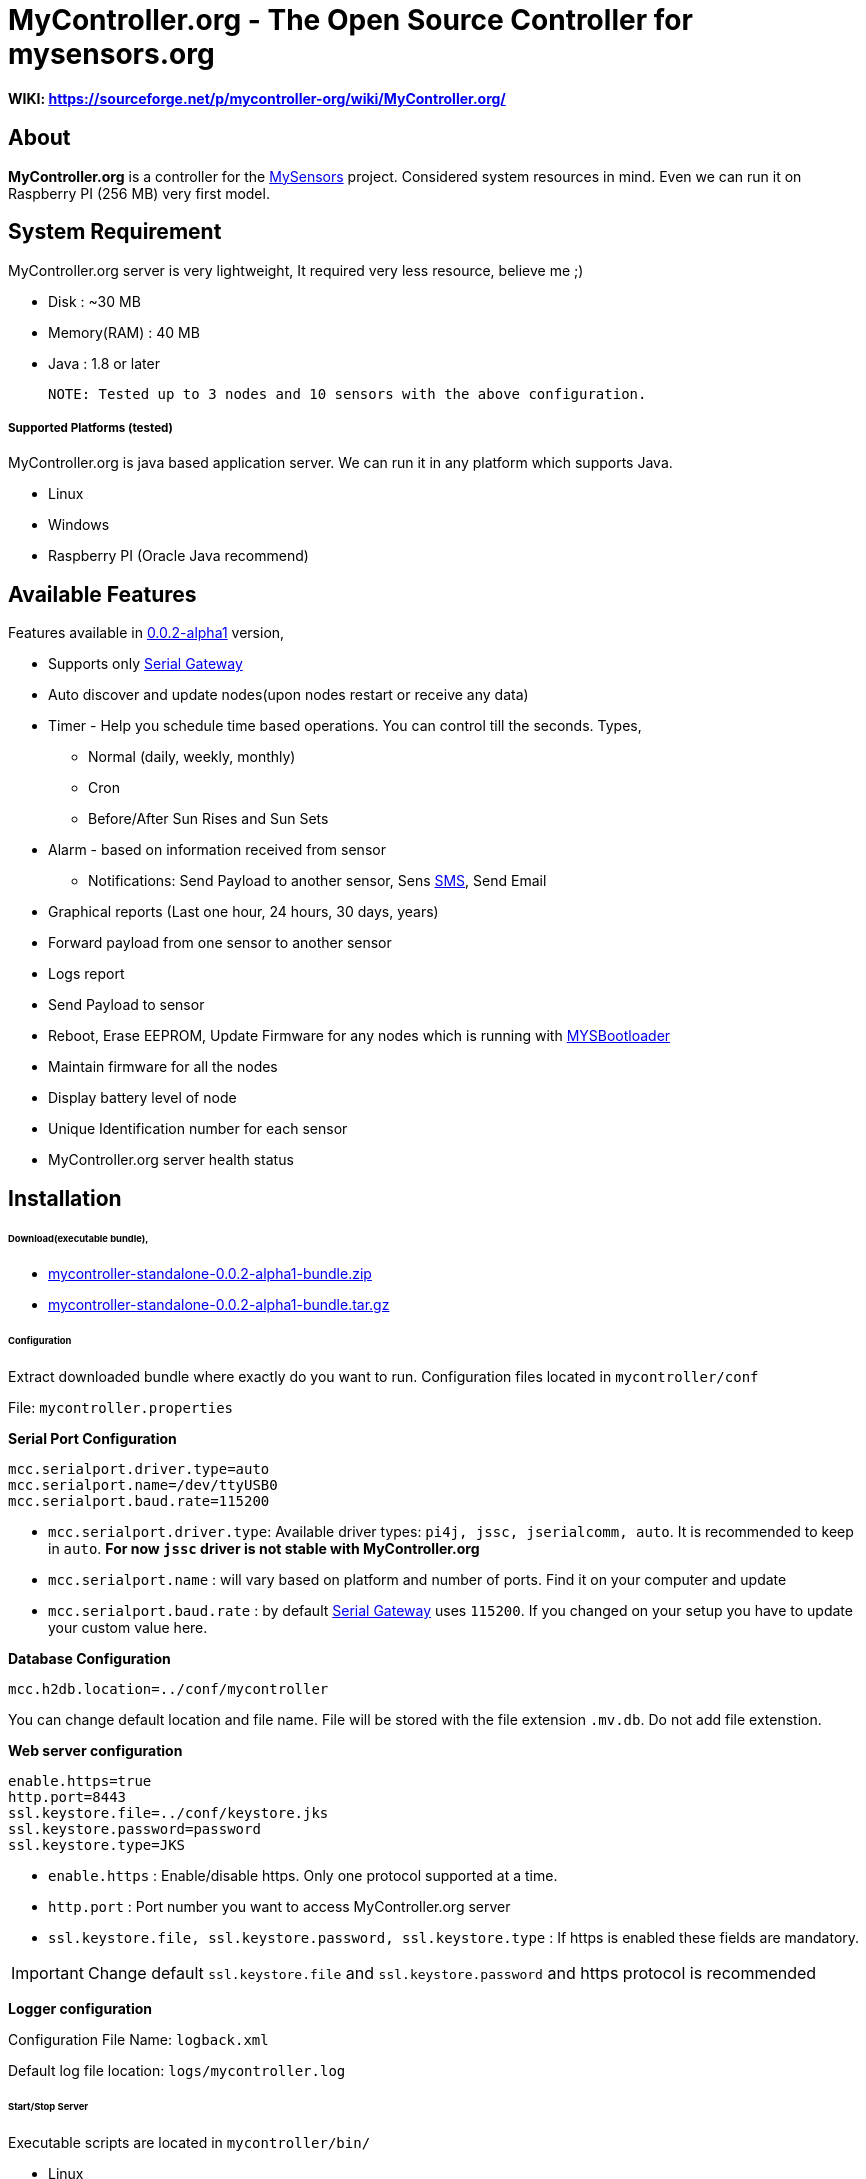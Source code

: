 = MyController.org - The Open Source Controller for mysensors.org
:source-language: java, angularjs

==== WIKI: https://sourceforge.net/p/mycontroller-org/wiki/MyController.org/

== About

*MyController.org* is a controller for the http://www.mysensors.org/[MySensors] project. Considered system resources in mind. Even we can run it on Raspberry PI (256 MB) very first model.

== System Requirement

MyController.org server is very lightweight, It required very less resource, believe me ;)

  * Disk        : ~30 MB
  * Memory(RAM) : 40 MB
  * Java        : 1.8 or later

  NOTE: Tested up to 3 nodes and 10 sensors with the above configuration.

===== Supported Platforms (tested)
MyController.org is java based application server. We can run it in any platform which supports Java.

- Linux
- Windows
- Raspberry PI (Oracle Java recommend)

== Available Features

Features available in https://github.com/mycontroller-org/mycontroller/releases/tag/0.0.2-alpha1[0.0.2-alpha1] version,

- Supports only http://www.mysensors.org/build/serial_gateway[Serial Gateway]
- Auto discover and update nodes(upon nodes restart or receive any data)
- Timer - Help you schedule time based operations. You can control till the seconds. Types,
      * Normal (daily, weekly, monthly)
      * Cron
      * Before/After Sun Rises and Sun Sets
- Alarm - based on information received from sensor
      * Notifications: Send Payload to another sensor, Sens https://www.plivo.com/[SMS], Send Email
- Graphical reports (Last one hour, 24 hours, 30 days, years)
- Forward payload from one sensor to another sensor
- Logs report
- Send Payload to sensor
- Reboot, Erase EEPROM, Update Firmware for any nodes which is running with https://github.com/mysensors/Arduino/tree/master/MYSBootloader[MYSBootloader]
- Maintain firmware for all the nodes
- Display battery level of node
- Unique Identification number for each sensor
- MyController.org server health status

== Installation

====== Download(executable bundle),

* https://github.com/mycontroller-org/mycontroller/releases/download/0.0.2-alpha1/mycontroller-standalone-0.0.2-alpha1-bundle.zip[mycontroller-standalone-0.0.2-alpha1-bundle.zip]
* https://github.com/mycontroller-org/mycontroller/releases/download/0.0.2-alpha1/mycontroller-standalone-0.0.2-alpha1-bundle.tar.gz[mycontroller-standalone-0.0.2-alpha1-bundle.tar.gz]

====== Configuration

Extract downloaded bundle where exactly do you want to run. Configuration files located in `mycontroller/conf`

File: `mycontroller.properties`

*Serial Port Configuration*
```
mcc.serialport.driver.type=auto
mcc.serialport.name=/dev/ttyUSB0
mcc.serialport.baud.rate=115200
```
- `mcc.serialport.driver.type`: Available driver types: `pi4j, jssc, jserialcomm, auto`. It is recommended to keep in `auto`. *For now `jssc` driver is not stable with MyController.org*
- `mcc.serialport.name` : will vary based on platform and number of ports. Find it on your computer and update
- `mcc.serialport.baud.rate` : by default http://www.mysensors.org/build/serial_gateway[Serial Gateway] uses `115200`. If you changed on your setup you have to update your custom value here.

*Database Configuration*
```
mcc.h2db.location=../conf/mycontroller
```
You can change default location and file name. File will be stored with the file extension `.mv.db`. Do not add file extenstion.

*Web server configuration*
```
enable.https=true
http.port=8443
ssl.keystore.file=../conf/keystore.jks
ssl.keystore.password=password
ssl.keystore.type=JKS
```
- `enable.https` : Enable/disable https. Only one protocol supported at a time.
- `http.port` : Port number you want to access MyController.org server
- `ssl.keystore.file, ssl.keystore.password, ssl.keystore.type` : If https is enabled these fields are mandatory.

IMPORTANT: Change default `ssl.keystore.file` and `ssl.keystore.password` and https protocol is recommended

*Logger configuration*

Configuration File Name: `logback.xml`

Default log file location: `logs/mycontroller.log`

====== Start/Stop Server
Executable scripts are located in `mycontroller/bin/`

* Linux
    - Start : `./start.sh`
    - Stop  : `./stop.sh`

* Windows
    - Start : Double click on `start.bat`
    - Stop  : `Ctrl+C`

* Other Platforms
    
```
java -Xms8m -Xmx40m -Dlogback.configurationFile=../conf/logback.xml -Dmc.conf.file=../conf/mycontroller.properties -jar ../lib/mycontroller-standalone-0.0.1-single.jar
```

